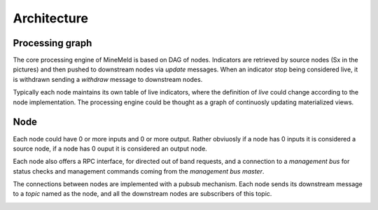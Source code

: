 Architecture
============

Processing graph
----------------

The core processing engine of MineMeld is based on DAG of nodes. Indicators
are retrieved by source nodes (Sx in the pictures) and then pushed to
downstream nodes via *update* messages. When an indicator stop being considered
live, it is withdrawn sending a *withdraw* message to downstream nodes.

Typically each node maintains its own table of live indicators, where the
definition of *live* could change according to the node implementation. The
processing engine could be thought as a graph of continuosly updating
materialized views.

.. image:: images/dag.png

Node
----

Each node could have 0 or more inputs and 0 or more output. Rather obviuosly
if a node has 0 inputs it is considered a source node, if a node has 0 ouput
it is considered an output node.

Each node also offers a RPC interface, for directed out of band requests, and
a connection to a *management bus* for status checks and management commands
coming from the *management bus master*.

.. image:: images/nodes.png

The connections between nodes are implemented with a pubsub mechanism. Each
node sends its downstream message to a *topic* named as the node, and all
the downstream nodes are subscribers of this topic.

.. image:: images/topics.png


